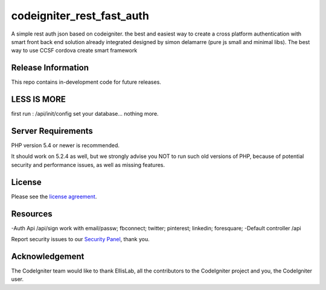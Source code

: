 ###################
codeigniter_rest_fast_auth
###################

A simple rest auth json based on codeigniter. the best and easiest way to create a cross platform authentication with smart front back end solution already integrated designed by simon delamarre (pure js small and minimal libs). The best way to use CCSF cordova create smart framework

*******************
Release Information
*******************

This repo contains in-development code for future releases.

************
LESS IS MORE
************

first run : /api/init/config 
set your database...
nothing more.

*******************
Server Requirements
*******************

PHP version 5.4 or newer is recommended.

It should work on 5.2.4 as well, but we strongly advise you NOT to run
such old versions of PHP, because of potential security and performance
issues, as well as missing features.

*******
License
*******

Please see the `license
agreement <https://github.com/bcit-ci/CodeIgniter/blob/develop/user_guide_src/source/license.rst>`_.

*********
Resources
*********

-Auth Api /api/sign work with email/passw; fbconnect; twitter; pinterest; linkedin; foresquare;
-Default controller /api

Report security issues to our `Security Panel <mailto:security@codeigniter.com>`_, thank you.

***************
Acknowledgement
***************

The CodeIgniter team would like to thank EllisLab, all the
contributors to the CodeIgniter project and you, the CodeIgniter user.
